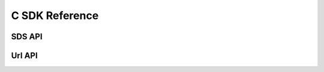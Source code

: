 .. _ref-sdk-c:

===============
C SDK Reference
===============

SDS API
~~~~~~~
.. doxygenfile:: oio_sds.h
   :project: oio-sds-c-api

Url API
~~~~~~~
.. doxygenfile:: oiourl.h
   :project: oio-sds-c-api

.. .. doxygenindex::
.. .. doxygenfunction::
.. .. doxygenstruct::
.. .. doxygenenum::
.. .. doxygentypedef::
.. .. doxygenclass::

